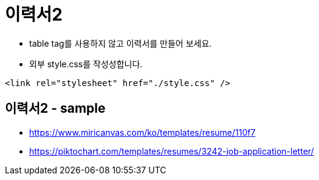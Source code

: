 = 이력서2

* table tag를 사용하지 않고 이력서를 만들어 보세요.
* 외부 style.css를 작성성합니다.

[source,css]
----
<link rel="stylesheet" href="./style.css" />
----


== 이력서2 - sample

* https://www.miricanvas.com/ko/templates/resume/110f7
* https://piktochart.com/templates/resumes/3242-job-application-letter/